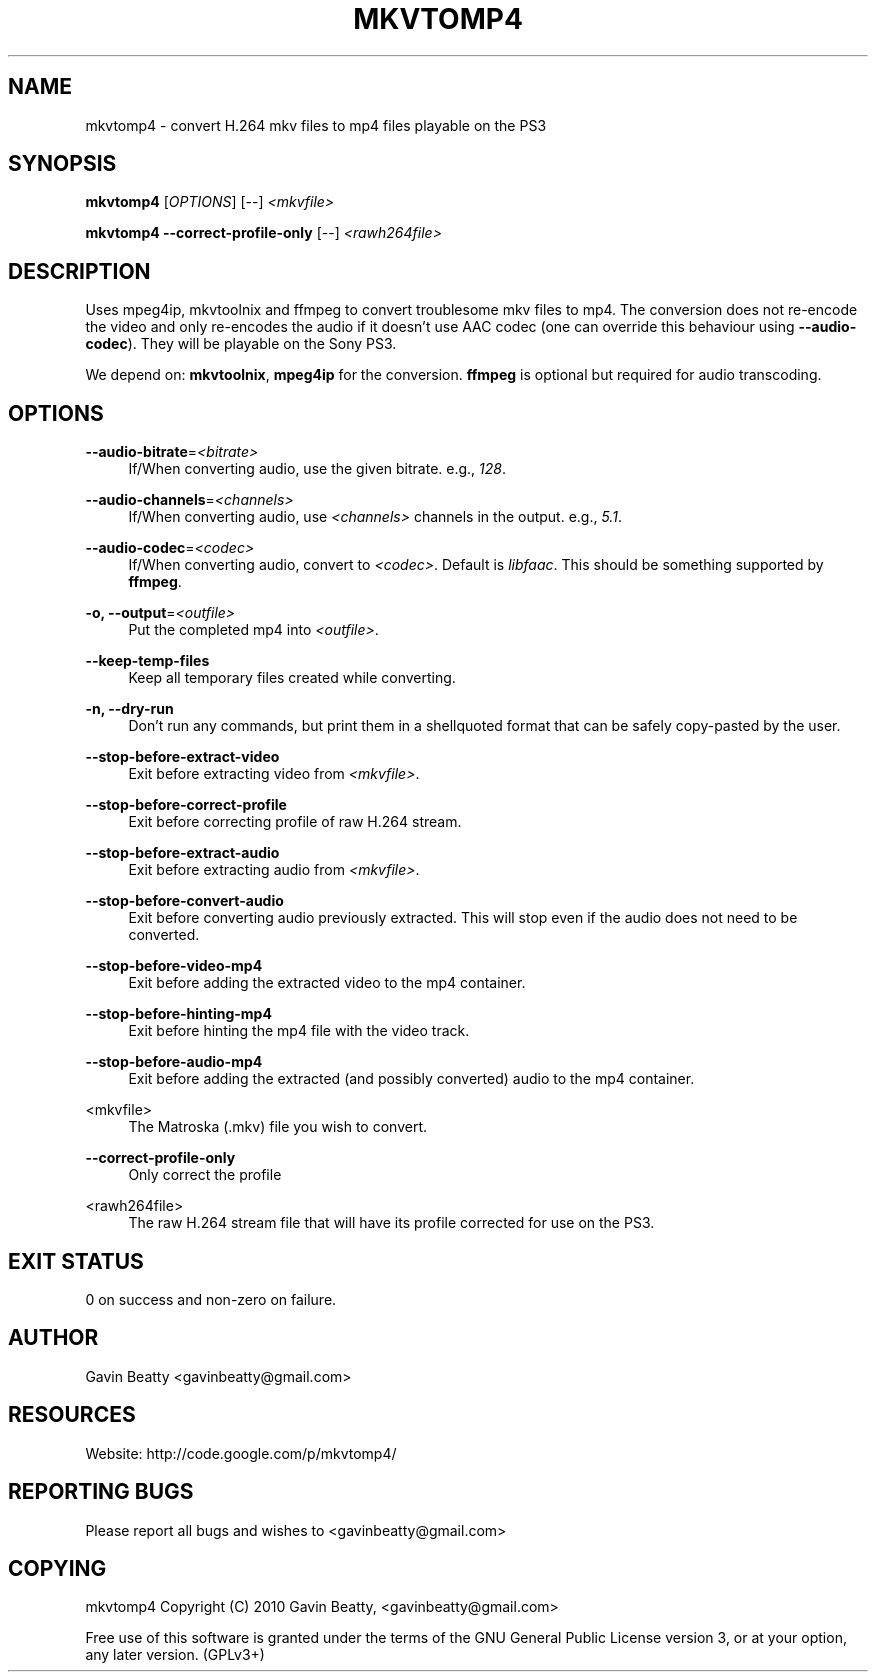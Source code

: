 '\" t
.\"     Title: mkvtomp4
.\"    Author: [see the "AUTHOR" section]
.\" Generator: DocBook XSL Stylesheets v1.75.2 <http://docbook.sf.net/>
.\"      Date: 02/17/2010
.\"    Manual: \ \&
.\"    Source: \ \&
.\"  Language: English
.\"
.TH "MKVTOMP4" "1" "02/17/2010" "\ \&" "\ \&"
.\" -----------------------------------------------------------------
.\" * set default formatting
.\" -----------------------------------------------------------------
.\" disable hyphenation
.nh
.\" disable justification (adjust text to left margin only)
.ad l
.\" -----------------------------------------------------------------
.\" * MAIN CONTENT STARTS HERE *
.\" -----------------------------------------------------------------
.SH "NAME"
mkvtomp4 \- convert H\&.264 mkv files to mp4 files playable on the PS3
.SH "SYNOPSIS"
.sp
\fBmkvtomp4\fR [\fIOPTIONS\fR] [\-\-] \fI<mkvfile>\fR
.sp
\fBmkvtomp4\fR \fB\-\-correct\-profile\-only\fR [\-\-] \fI<rawh264file>\fR
.SH "DESCRIPTION"
.sp
Uses mpeg4ip, mkvtoolnix and ffmpeg to convert troublesome mkv files to mp4\&. The conversion does not re\-encode the video and only re\-encodes the audio if it doesn\(cqt use AAC codec (one can override this behaviour using \fB\-\-audio\-codec\fR)\&. They will be playable on the Sony PS3\&.
.sp
We depend on: \fBmkvtoolnix\fR, \fBmpeg4ip\fR for the conversion\&. \fBffmpeg\fR is optional but required for audio transcoding\&.
.SH "OPTIONS"
.PP
\fB\-\-audio\-bitrate\fR=\fI<bitrate>\fR
.RS 4
If/When converting audio, use the given bitrate\&. e\&.g\&.,
\fI128\fR\&.
.RE
.PP
\fB\-\-audio\-channels\fR=\fI<channels>\fR
.RS 4
If/When converting audio, use
\fI<channels>\fR
channels in the output\&. e\&.g\&.,
\fI5\&.1\fR\&.
.RE
.PP
\fB\-\-audio\-codec\fR=\fI<codec>\fR
.RS 4
If/When converting audio, convert to
\fI<codec>\fR\&. Default is
\fIlibfaac\fR\&. This should be something supported by
\fBffmpeg\fR\&.
.RE
.PP
\fB\-o, \-\-output\fR=\fI<outfile>\fR
.RS 4
Put the completed mp4 into
\fI<outfile>\fR\&.
.RE
.PP
\fB\-\-keep\-temp\-files\fR
.RS 4
Keep all temporary files created while converting\&.
.RE
.PP
\fB\-n, \-\-dry\-run\fR
.RS 4
Don\(cqt run any commands, but print them in a shellquoted format that can be safely copy\-pasted by the user\&.
.RE
.PP
\fB\-\-stop\-before\-extract\-video\fR
.RS 4
Exit before extracting video from
\fI<mkvfile>\fR\&.
.RE
.PP
\fB\-\-stop\-before\-correct\-profile\fR
.RS 4
Exit before correcting profile of raw H\&.264 stream\&.
.RE
.PP
\fB\-\-stop\-before\-extract\-audio\fR
.RS 4
Exit before extracting audio from
\fI<mkvfile>\fR\&.
.RE
.PP
\fB\-\-stop\-before\-convert\-audio\fR
.RS 4
Exit before converting audio previously extracted\&. This will stop even if the audio does not need to be converted\&.
.RE
.PP
\fB\-\-stop\-before\-video\-mp4\fR
.RS 4
Exit before adding the extracted video to the mp4 container\&.
.RE
.PP
\fB\-\-stop\-before\-hinting\-mp4\fR
.RS 4
Exit before hinting the mp4 file with the video track\&.
.RE
.PP
\fB\-\-stop\-before\-audio\-mp4\fR
.RS 4
Exit before adding the extracted (and possibly converted) audio to the mp4 container\&.
.RE
.PP
<mkvfile>
.RS 4
The Matroska (\&.mkv) file you wish to convert\&.
.RE
.PP
\fB\-\-correct\-profile\-only\fR
.RS 4
Only correct the profile
.RE
.PP
<rawh264file>
.RS 4
The raw H\&.264 stream file that will have its profile corrected for use on the PS3\&.
.RE
.SH "EXIT STATUS"
.sp
0 on success and non\-zero on failure\&.
.SH "AUTHOR"
.sp
Gavin Beatty <gavinbeatty@gmail\&.com>
.SH "RESOURCES"
.sp
Website: http://code\&.google\&.com/p/mkvtomp4/
.SH "REPORTING BUGS"
.sp
Please report all bugs and wishes to <gavinbeatty@gmail\&.com>
.SH "COPYING"
.sp
mkvtomp4 Copyright (C) 2010 Gavin Beatty, <gavinbeatty@gmail\&.com>
.sp
Free use of this software is granted under the terms of the GNU General Public License version 3, or at your option, any later version\&. (GPLv3+)
